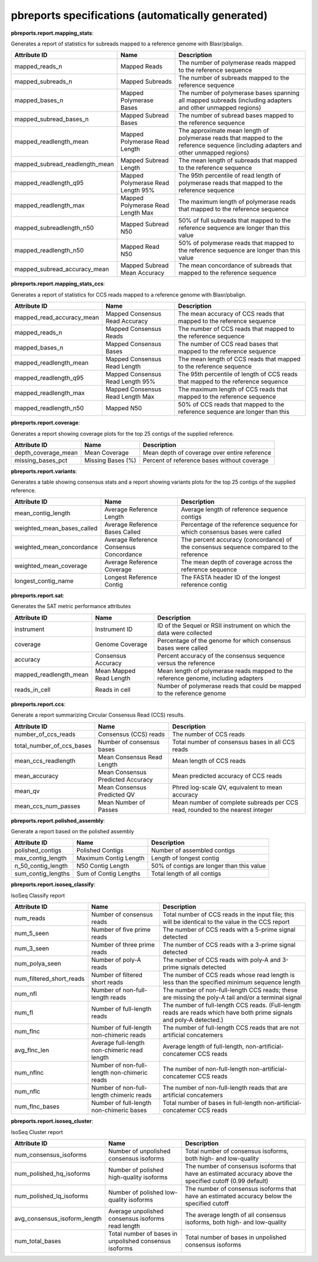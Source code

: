 ==================================================
pbreports specifications (automatically generated)
==================================================




**pbreports.report.mapping_stats**:


Generates a report of statistics for subreads mapped to a reference genome with
Blasr/pbalign.


==============================  =================================  =====================================================================================================================================
Attribute ID                    Name                               Description
==============================  =================================  =====================================================================================================================================
mapped_reads_n                  Mapped Reads                       The number of polymerase reads mapped to the reference sequence
mapped_subreads_n               Mapped Subreads                    The number of subreads mapped to the reference sequence
mapped_bases_n                  Mapped Polymerase Bases            The number of polymerase bases spanning all mapped subreads (including adapters and other unmapped regions)
mapped_subread_bases_n          Mapped Subread Bases               The number of subread bases mapped to the reference sequence
mapped_readlength_mean          Mapped Polymerase Read Length      The approximate mean length of polymerase reads that mapped to the reference sequence (including adapters and other unmapped regions)
mapped_subread_readlength_mean  Mapped Subread Length              The mean length of subreads that mapped to the reference sequence
mapped_readlength_q95           Mapped Polymerase Read Length 95%  The 95th percentile of read length of polymerase reads that mapped to the reference sequence
mapped_readlength_max           Mapped Polymerase Read Length Max  The maximum length of polymerase reads that mapped to the reference sequence
mapped_subreadlength_n50        Mapped Subread N50                 50% of full subreads that mapped to the reference sequence are longer than this value
mapped_readlength_n50           Mapped Read N50                    50% of polymerase reads that mapped to the reference sequence are longer than this value
mapped_subread_accuracy_mean    Mapped Subread Mean Accuracy       The mean concordance of subreads that mapped to the reference sequence
==============================  =================================  =====================================================================================================================================


**pbreports.report.mapping_stats_ccs**:


Generates a report of statistics for CCS reads mapped to a reference genome
with Blasr/pbalign.


=========================  ================================  ================================================================================
Attribute ID               Name                              Description
=========================  ================================  ================================================================================
mapped_read_accuracy_mean  Mapped Consensus Read Accuracy    The mean accuracy of CCS reads that mapped to the reference sequence
mapped_reads_n             Mapped Consensus Reads            The number of CCS reads that mapped to the reference sequence
mapped_bases_n             Mapped Consensus Bases            The number of CCS read bases that mapped to the reference sequence
mapped_readlength_mean     Mapped Consensus Read Length      The mean length of CCS reads that mapped to the reference sequence
mapped_readlength_q95      Mapped Consensus Read Length 95%  The 95th percentile of length of CCS reads that mapped to the reference sequence
mapped_readlength_max      Mapped Consensus Read Length Max  The maximum length of CCS reads that mapped to the reference sequence
mapped_readlength_n50      Mapped N50                        50% of CCS reads that mapped to the reference sequence are longer than this
=========================  ================================  ================================================================================


**pbreports.report.coverage**:


Generates a report showing coverage plots for the top 25 contigs of the
supplied reference.


===================  =================  ============================================
Attribute ID         Name               Description
===================  =================  ============================================
depth_coverage_mean  Mean Coverage      Mean depth of coverage over entire reference
missing_bases_pct    Missing Bases (%)  Percent of reference bases without coverage
===================  =================  ============================================


**pbreports.report.variants**:


Generates a table showing consensus stats and a report showing variants plots
for the top 25 contigs of the supplied reference.


==========================  =======================================  ======================================================================================
Attribute ID                Name                                     Description
==========================  =======================================  ======================================================================================
mean_contig_length          Average Reference Length                 Average length of reference sequence contigs
weighted_mean_bases_called  Average Reference Bases Called           Percentage of the reference sequence for which consensus bases were called
weighted_mean_concordance   Average Reference Consensus Concordance  The percent accuracy (concordance) of the consensus sequence compared to the reference
weighted_mean_coverage      Average Reference Coverage               The mean depth of coverage across the reference sequence
longest_contig_name         Longest Reference Contig                 The FASTA header ID of the longest reference contig
==========================  =======================================  ======================================================================================


**pbreports.report.sat**:


Generates the SAT metric performance attributes


======================  =======================  ==================================================================================
Attribute ID            Name                     Description
======================  =======================  ==================================================================================
instrument              Instrument ID            ID of the Sequel or RSII instrument on which the data were collected
coverage                Genome Coverage          Percentage of the genome for which consensus bases were called
accuracy                Consensus Accuracy       Percent accuracy of the consensus sequence versus the reference
mapped_readlength_mean  Mean Mapped Read Length  Mean length of polymerase reads mapped to the reference genome, including adapters
reads_in_cell           Reads in cell            Number of polymerase reads that could be mapped to the reference genome
======================  =======================  ==================================================================================


**pbreports.report.ccs**:


Generate a report summarizing Circular Consensus Read (CCS) results.


=========================  =================================  =============================================================================
Attribute ID               Name                               Description
=========================  =================================  =============================================================================
number_of_ccs_reads        Consensus (CCS) reads              The number of CCS reads
total_number_of_ccs_bases  Number of consensus bases          Total number of consensus bases in all CCS reads
mean_ccs_readlength        Mean Consensus Read Length         Mean length of CCS reads
mean_accuracy              Mean Consensus Predicted Accuracy  Mean predicted accuracy of CCS reads
mean_qv                    Mean Consensus Predicted QV        Phred log-scale QV, equivalent to mean accuracy
mean_ccs_num_passes        Mean Number of Passes              Mean number of complete subreads per CCS read, rounded to the nearest integer
=========================  =================================  =============================================================================


**pbreports.report.polished_assembly**:

Generate a report based on the polished assembly

==================  =====================  =========================================
Attribute ID        Name                   Description
==================  =====================  =========================================
polished_contigs    Polished Contigs       Number of assembled contigs
max_contig_length   Maximum Contig Length  Length of longest contig
n_50_contig_length  N50 Contig Length      50% of contigs are longer than this value
sum_contig_lengths  Sum of Contig Lengths  Total length of all contigs
==================  =====================  =========================================


**pbreports.report.isoseq_classify**:

IsoSeq Classify report

========================  ============================================  =====================================================================================================================
Attribute ID              Name                                          Description
========================  ============================================  =====================================================================================================================
num_reads                 Number of consensus reads                     Total number of CCS reads in the input file; this will be identical to the value in the CCS report
num_5_seen                Number of five prime reads                    The number of CCS reads with a 5-prime signal detected
num_3_seen                Number of three prime reads                   The number of CCS reads with a 3-prime signal detected
num_polya_seen            Number of poly-A reads                        The number of CCS reads with poly-A and 3-prime signals detected
num_filtered_short_reads  Number of filtered short reads                The number of CCS reads whose read length is less than the specified minimum sequence length
num_nfl                   Number of non-full-length reads               The number of non-full-length CCS reads; these are missing the poly-A tail and/or a terminal signal
num_fl                    Number of full-length reads                   The number of full-length CCS reads. (Full-length reads are reads which have both prime signals and poly-A detected.)
num_flnc                  Number of full-length non-chimeric reads      The number of full-length CCS reads that are not artificial concatemers
avg_flnc_len              Average full-length non-chimeric read length  Average length of full-length, non-artificial-concatemer CCS reads
num_nflnc                 Number of non-full-length non-chimeric reads  The number of non-full-length non-artificial-concatemer CCS reads
num_nflc                  Number of non-full-length chimeric reads      The number of non-full-length reads that are artificial concatemers
num_flnc_bases            Number of full-length non-chimeric bases      Total number of bases in full-length non-artificial-concatemer CCS reads
========================  ============================================  =====================================================================================================================


**pbreports.report.isoseq_cluster**:

IsoSeq Cluster report

============================  ======================================================  ==========================================================================================================
Attribute ID                  Name                                                    Description
============================  ======================================================  ==========================================================================================================
num_consensus_isoforms        Number of unpolished consensus isoforms                 Total number of consensus isoforms, both high- and low-quality
num_polished_hq_isoforms      Number of polished high-quality isoforms                The number of consensus isoforms that have an estimated accuracy above the specified cutoff (0.99 default)
num_polished_lq_isoforms      Number of polished low-quality isoforms                 The number of consensus isoforms that have an estimated accuracy below the specified cutoff
avg_consensus_isoform_length  Average unpolished consensus isoforms read length       The average length of all consensus isoforms, both high- and low-quality
num_total_bases               Total number of bases in unpolished consensus isoforms  Total number of bases in unpolished consensus isoforms
============================  ======================================================  ==========================================================================================================